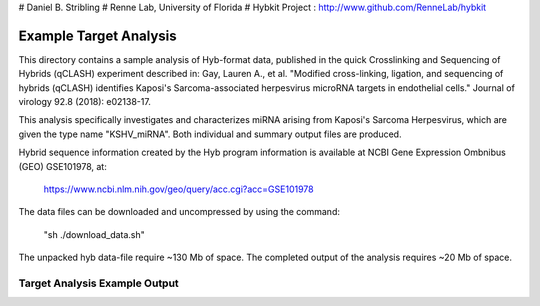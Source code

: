# Daniel B. Stribling
# Renne Lab, University of Florida
# Hybkit Project : http://www.github.com/RenneLab/hybkit

Example Target Analysis
=======================

This directory contains a sample analysis of Hyb-format data, published in 
the quick Crosslinking and Sequencing of Hybrids (qCLASH) experiment described in:
Gay, Lauren A., et al. "Modified cross-linking, ligation, and sequencing of hybrids 
(qCLASH) identifies Kaposi's Sarcoma-associated 
herpesvirus microRNA targets in endothelial cells." 
Journal of virology 92.8 (2018): e02138-17.

This analysis specifically investigates and characterizes miRNA arising from 
Kaposi's Sarcoma Herpesvirus, which are given the type name "KSHV_miRNA".
Both individual and summary output files are produced.
 
Hybrid sequence information created by the Hyb program  information is 
available at NCBI Gene Expression Ombnibus (GEO) GSE101978, at:

    https://www.ncbi.nlm.nih.gov/geo/query/acc.cgi?acc=GSE101978

The data files can be downloaded and uncompressed by using the command:
  
    "sh ./download_data.sh"

The unpacked hyb data-file require ~130 Mb of space.
The completed output of the analysis requires ~20 Mb of space.

Target Analysis Example Output
------------------------------

.. image:: /../sample_02_target_analysis/example_output/GSM2720020_WT_BR1_KSHV_only_kshv-miR-K12-5.png

.. image:: /../sample_02_target_analysis/example_output/GSM2720020_WT_BR1_KSHV_only_kshv-miR-K12-5_types.png
